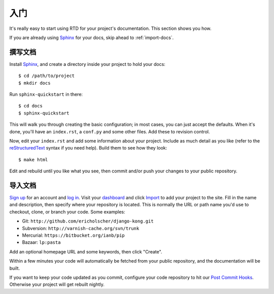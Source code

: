 入门
===============

It's really easy to start using RTD for your project's documentation. This
section shows you how.

If you are already using Sphinx_ for your docs, skip ahead to
:ref:`import-docs`.


撰写文档
---------------

Install Sphinx_, and create a directory inside your project to hold your docs::

    $ cd /path/to/project
    $ mkdir docs

Run ``sphinx-quickstart`` in there::

    $ cd docs
    $ sphinx-quickstart

This will walk you through creating the basic configuration; in most cases, you
can just accept the defaults. When it's done, you'll have an ``index.rst``, a
``conf.py`` and some other files. Add these to revision control.

Now, edit your ``index.rst`` and add some information about your project.
Include as much detail as you like (refer to the reStructuredText_ syntax
if you need help). Build them to see how they look::

    $ make html

Edit and rebuild until you like what you see, then commit and/or push your
changes to your public repository.


.. _import-docs:

导入文档
----------------

`Sign up`_ for an account and `log in`_. Visit your dashboard_ and click
Import_ to add your project to the site. Fill in the name and description, then
specify where your repository is located. This is normally the URL or path name
you'd use to checkout, clone, or branch your code. Some examples:

* Git: ``http://github.com/ericholscher/django-kong.git``
* Subversion: ``http://varnish-cache.org/svn/trunk``
* Mercurial: ``https://bitbucket.org/ianb/pip``
* Bazaar: ``lp:pasta``

Add an optional homepage URL and some keywords, then click "Create".

Within a few minutes your code will automatically be fetched from your public
repository, and the documentation will be built.

If you want to keep your code updated as you commit, configure your code repository to hit our `Post Commit Hooks`_. Otherwise your project will get rebuilt nightly.

.. _Sphinx: http://sphinx.pocoo.org/
.. _reStructuredText: http://sphinx.pocoo.org/rest.html
.. _Sign up: http://readthedocs.org/accounts/register
.. _log in: http://readthedocs.org/accounts/login
.. _dashboard: http://readthedocs.org/dashboard
.. _Import: http://readthedocs.org/dashboard/import
.. _Post Commit Hooks: http://readthedocs.org/docs/read-the-docs/en/latest/webhooks.html 
